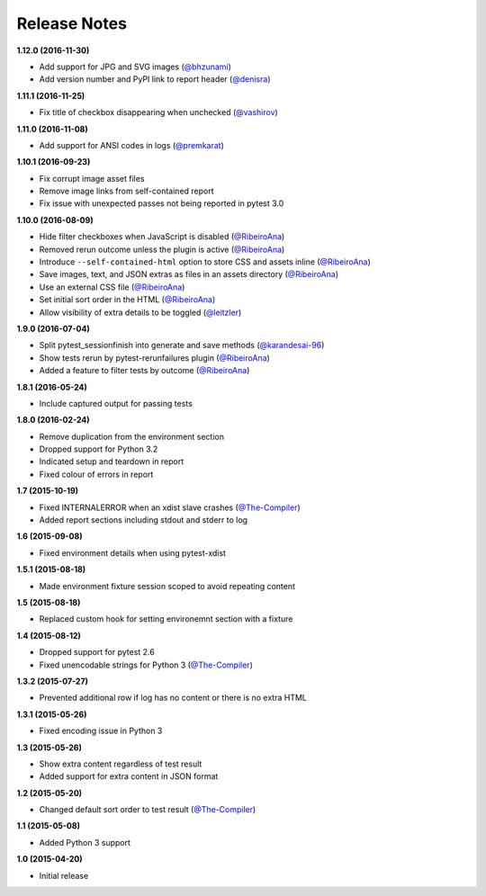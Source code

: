 Release Notes
-------------

**1.12.0 (2016-11-30)**

* Add support for JPG and SVG images
  (`@bhzunami <https://github.com/bhzunami>`_)
* Add version number and PyPI link to report header
  (`@denisra <https://github.com/denisra>`_)

**1.11.1 (2016-11-25)**

* Fix title of checkbox disappearing when unchecked
  (`@vashirov <https://github.com/vashirov>`_)

**1.11.0 (2016-11-08)**

* Add support for ANSI codes in logs
  (`@premkarat <https://github.com/premkarat>`_)

**1.10.1 (2016-09-23)**

* Fix corrupt image asset files
* Remove image links from self-contained report
* Fix issue with unexpected passes not being reported in pytest 3.0

**1.10.0 (2016-08-09)**

* Hide filter checkboxes when JavaScript is disabled
  (`@RibeiroAna <https://github.com/RibeiroAna>`_)
* Removed rerun outcome unless the plugin is active
  (`@RibeiroAna <https://github.com/RibeiroAna>`_)
* Introduce ``--self-contained-html`` option to store CSS and assets inline
  (`@RibeiroAna <https://github.com/RibeiroAna>`_)
* Save images, text, and JSON extras as files in an assets directory
  (`@RibeiroAna <https://github.com/RibeiroAna>`_)
* Use an external CSS file
  (`@RibeiroAna <https://github.com/RibeiroAna>`_)
* Set initial sort order in the HTML
  (`@RibeiroAna <https://github.com/RibeiroAna>`_)
* Allow visibility of extra details to be toggled
  (`@leitzler <https://github.com/leitzler>`_)

**1.9.0 (2016-07-04)**

* Split pytest_sessionfinish into generate and save methods
  (`@karandesai-96 <https://github.com/karandesai-96>`_)
* Show tests rerun by pytest-rerunfailures plugin
  (`@RibeiroAna <https://github.com/RibeiroAna>`_)
* Added a feature to filter tests by outcome
  (`@RibeiroAna <https://github.com/RibeiroAna>`_)

**1.8.1 (2016-05-24)**

* Include captured output for passing tests

**1.8.0 (2016-02-24)**

* Remove duplication from the environment section
* Dropped support for Python 3.2
* Indicated setup and teardown in report
* Fixed colour of errors in report

**1.7 (2015-10-19)**

* Fixed INTERNALERROR when an xdist slave crashes
  (`@The-Compiler <https://github.com/The-Compiler>`_)
* Added report sections including stdout and stderr to log

**1.6 (2015-09-08)**

* Fixed environment details when using pytest-xdist

**1.5.1 (2015-08-18)**

* Made environment fixture session scoped to avoid repeating content

**1.5 (2015-08-18)**

* Replaced custom hook for setting environemnt section with a fixture

**1.4 (2015-08-12)**

* Dropped support for pytest 2.6
* Fixed unencodable strings for Python 3
  (`@The-Compiler <https://github.com/The-Compiler>`_)

**1.3.2 (2015-07-27)**

* Prevented additional row if log has no content or there is no extra HTML

**1.3.1 (2015-05-26)**

* Fixed encoding issue in Python 3

**1.3 (2015-05-26)**

* Show extra content regardless of test result
* Added support for extra content in JSON format

**1.2 (2015-05-20)**

* Changed default sort order to test result
  (`@The-Compiler <https://github.com/The-Compiler>`_)

**1.1 (2015-05-08)**

* Added Python 3 support

**1.0 (2015-04-20)**

* Initial release
